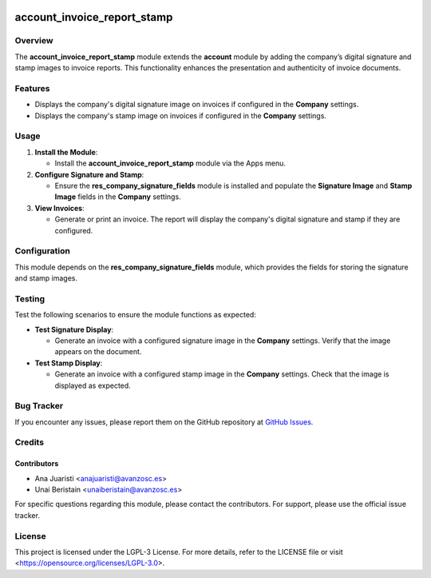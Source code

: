 .. image:: https://img.shields.io/badge/license-LGPL--3-blue.svg
   :target: https://opensource.org/licenses/LGPL-3.0
   :alt: License: LGPL-3

===============================
account_invoice_report_stamp
===============================

Overview
========

The **account_invoice_report_stamp** module extends the **account** module by adding the company’s digital signature and stamp images to invoice reports. This functionality enhances the presentation and authenticity of invoice documents.

Features
========

- Displays the company's digital signature image on invoices if configured in the **Company** settings.

- Displays the company's stamp image on invoices if configured in the **Company** settings.

Usage
=====

1. **Install the Module**:

   - Install the **account_invoice_report_stamp** module via the Apps menu.

2. **Configure Signature and Stamp**:

   - Ensure the **res_company_signature_fields** module is installed and populate the **Signature Image** and **Stamp Image** fields in the **Company** settings.

3. **View Invoices**:

   - Generate or print an invoice. The report will display the company's digital signature and stamp if they are configured.

Configuration
=============

This module depends on the **res_company_signature_fields** module, which provides the fields for storing the signature and stamp images.

Testing
=======

Test the following scenarios to ensure the module functions as expected:

- **Test Signature Display**:

  - Generate an invoice with a configured signature image in the **Company** settings. Verify that the image appears on the document.

- **Test Stamp Display**:

  - Generate an invoice with a configured stamp image in the **Company** settings. Check that the image is displayed as expected.

Bug Tracker
===========

If you encounter any issues, please report them on the GitHub repository at `GitHub Issues <https://github.com/avanzosc/odoo-addons/issues>`_.

Credits
=======

Contributors
------------

* Ana Juaristi <anajuaristi@avanzosc.es>
* Unai Beristain <unaiberistain@avanzosc.es>

For specific questions regarding this module, please contact the contributors. For support, please use the official issue tracker.

License
=======

This project is licensed under the LGPL-3 License. For more details, refer to the LICENSE file or visit <https://opensource.org/licenses/LGPL-3.0>.
